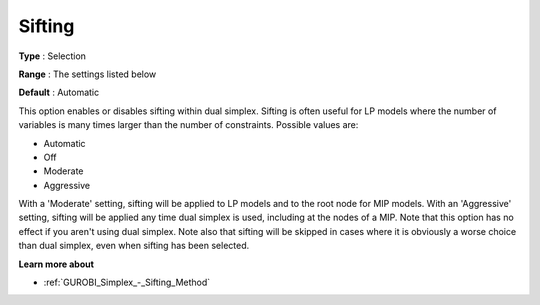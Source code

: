 .. _GUROBI_Simplex_-_Sifting:


Sifting
=======



**Type** :	Selection	

**Range** :	The settings listed below	

**Default** :	Automatic	



This option enables or disables sifting within dual simplex. Sifting is often useful for LP models where the number of variables is many times larger than the number of constraints. Possible values are:



*	Automatic
*	Off
*	Moderate
*	Aggressive




With a 'Moderate' setting, sifting will be applied to LP models and to the root node for MIP models. With an 'Aggressive' setting, sifting will be applied any time dual simplex is used, including at the nodes of a MIP. Note that this option has no effect if you aren't using dual simplex. Note also that sifting will be skipped in cases where it is obviously a worse choice than dual simplex, even when sifting has been selected.





**Learn more about** 

*	:ref:`GUROBI_Simplex_-_Sifting_Method`  
